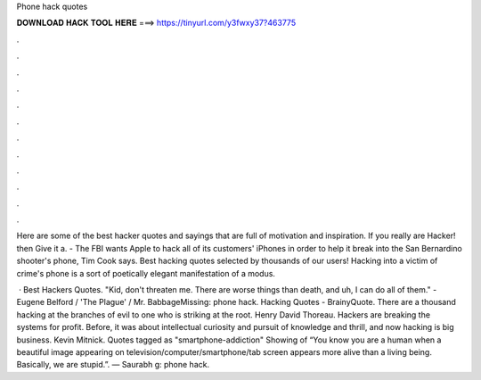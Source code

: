 Phone hack quotes



𝐃𝐎𝐖𝐍𝐋𝐎𝐀𝐃 𝐇𝐀𝐂𝐊 𝐓𝐎𝐎𝐋 𝐇𝐄𝐑𝐄 ===> https://tinyurl.com/y3fwxy37?463775



.



.



.



.



.



.



.



.



.



.



.



.

Here are some of the best hacker quotes and sayings that are full of motivation and inspiration. If you really are Hacker! then Give it a. - The FBI wants Apple to hack all of its customers' iPhones in order to help it break into the San Bernardino shooter's phone, Tim Cook says. Best hacking quotes selected by thousands of our users! Hacking into a victim of crime's phone is a sort of poetically elegant manifestation of a modus.

 · Best Hackers Quotes. "Kid, don't threaten me. There are worse things than death, and uh, I can do all of them." - Eugene Belford / 'The Plague' / Mr. BabbageMissing: phone hack. Hacking Quotes - BrainyQuote. There are a thousand hacking at the branches of evil to one who is striking at the root. Henry David Thoreau. Hackers are breaking the systems for profit. Before, it was about intellectual curiosity and pursuit of knowledge and thrill, and now hacking is big business. Kevin Mitnick. Quotes tagged as "smartphone-addiction" Showing of “You know you are a human when a beautiful image appearing on television/computer/smartphone/tab screen appears more alive than a living being. Basically, we are stupid.”. ― Saurabh g: phone hack.
